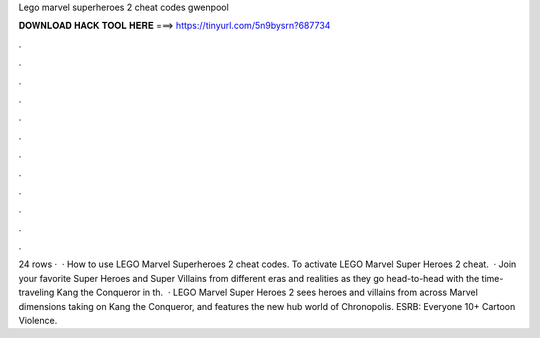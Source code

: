 Lego marvel superheroes 2 cheat codes gwenpool

𝐃𝐎𝐖𝐍𝐋𝐎𝐀𝐃 𝐇𝐀𝐂𝐊 𝐓𝐎𝐎𝐋 𝐇𝐄𝐑𝐄 ===> https://tinyurl.com/5n9bysrn?687734

.

.

.

.

.

.

.

.

.

.

.

.

24 rows ·  · How to use LEGO Marvel Superheroes 2 cheat codes. To activate LEGO Marvel Super Heroes 2 cheat.  · Join your favorite Super Heroes and Super Villains from different eras and realities as they go head-to-head with the time-traveling Kang the Conqueror in th.  · LEGO Marvel Super Heroes 2 sees heroes and villains from across Marvel dimensions taking on Kang the Conqueror, and features the new hub world of Chronopolis. ESRB: Everyone 10+ Cartoon Violence.